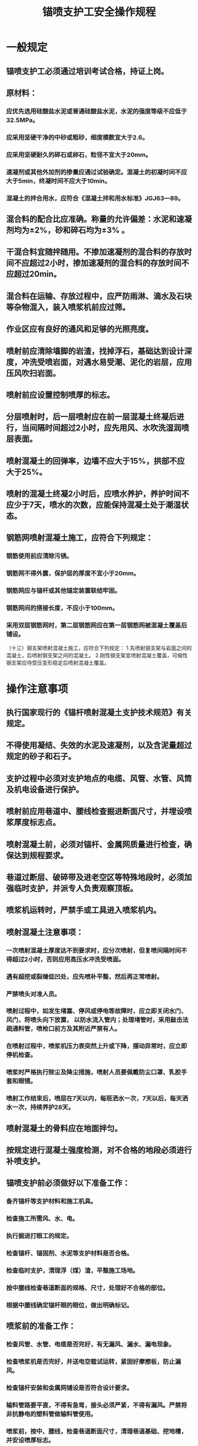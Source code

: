 :PROPERTIES:
:ID:       603cc5f0-a737-41e2-9d17-9ebddafa21e4
:END:
#+title: 锚喷支护工安全操作规程
* 一般规定
** 锚喷支护工必须通过培训考试合格，持证上岗。
** 原材料：
*** 应优先选用硅酸盐水泥或普通硅酸盐水泥，水泥的强度等级不应低于32.5MPa。
*** 应采用坚硬干净的中砂或粗砂，细度模数宜大于2.6。
*** 应采用坚硬耐久的碎石或卵石，粒径不宜大于20mm。
*** 速凝剂或其他外加剂的掺量应通过试验确定。混凝土的初凝时间不应大于5min，终凝时间不应大于10min。
*** 混凝土的拌合用水，应符合《混凝土拌和用水标准》JGJ63—89。
** 混合料的配合比应准确。称量的允许偏差：水泥和速凝剂均为±2%，砂和碎石均为±3% 。
** 干混合料宜随拌随用。不掺加速凝剂的混合料的存放时间不应超过2小时，掺加速凝剂的混合料的存放时间不应超过20min。
** 混合料在运输、存放过程中，应严防雨淋、滴水及石块等杂物混入，装入喷浆机前应过筛。
** 作业区应有良好的通风和足够的光照亮度。
** 喷射前应清除墙脚的岩渣，找掉浮石，基础达到设计深度，冲洗受喷岩面，对遇水易受潮、泥化的岩层，应用压风吹扫岩面。
** 喷射前应设置控制喷厚的标志。
** 分层喷射时，后一层喷射应在前一层混凝土终凝后进行，当间隔时间超过2小时，应先用风、水吹洗湿润喷层表面。
** 喷射混凝土的回弹率，边墙不应大于15%，拱部不应大于25%。
** 喷射的混凝土终凝2小时后，应喷水养护，养护时间不应少于7天，喷水的次数，应能保持混凝土处于潮湿状态。
** 钢筋网喷射混凝土施工，应符合下列规定：
*** 钢筋使用前应清除污锈。
*** 钢筋网不得外露，保护层的厚度不宜小于20mm。
*** 钢筋网应与锚杆或其他锚定装置联结牢固。
*** 钢筋网间的搭接长度，不应小于100mm。
*** 采用双层钢筋网时，第二层钢筋网应在第一层钢筋网被混凝土覆盖后铺设。
（十三）钢支架喷射混凝土施工，应符合下列规定：
1.先喷射钢支架与岩面之间的混凝土，后喷射钢支架之间的混凝土。
2.刚性钢支架宜喷射混凝土覆盖，可缩性钢支架应待受压变形稳定后喷射混凝土覆盖。
* 操作注意事项
** 执行国家现行的《锚杆喷射混凝土支护技术规范》有关规定。
** 不得使用凝结、失效的水泥及速凝剂，以及含泥量超过规定的砂子和石子。
** 支护过程中必须对支护地点的电缆、风管、水管、风筒及机电设备进行保护。
** 喷射前应用巷道中、腰线检查掘进断面尺寸，并埋设喷浆厚度标志点。
** 喷射混凝土前，必须对锚杆、金属网质量进行检查，确保达到规程要求。
** 巷道过断层、破碎带及进老空区等特殊地段时，必须加强临时支护，并派专人负责观察顶板。
** 喷浆机运转时，严禁手或工具进入喷浆机内。
** 喷射混凝土注意事项：
*** 一次喷射混凝土厚度达不到要求时，应分次喷射，但复喷间隔时间不得超过2小时，否则应用高压水冲洗受喷面。
*** 遇有超挖或裂缝低凹处，应先喷补平整，然后再正常喷射。
*** 严禁喷头对准人员。
*** 喷射过程中，如发生堵塞、停风或停电等故障时，应立即关闭水门、风门，将喷头向下放置， 以防水流入管内；处理堵管时，采用敲击法疏通料管，喷枪口前方及其附近严禁有人。
*** 在喷射过程中，喷浆机压力表突然上升或下降，摆动异常时，应立即停机检查。
*** 喷浆时严格执行除尘及降尘措施，喷射人员要佩戴防尘口罩、乳胶手套和眼镜。
*** 喷射工作结束后，喷层在7天以内，每班洒水一次，7天以后，每天洒水一次，持续养护28天。
** 喷射混凝土的骨料应在地面拌匀。
** 按规定进行混凝土强度检测，对不合格的地段必须进行补喷支护。
** 锚喷支护前必须做好以下准备工作：
*** 备齐锚杆等支护材料和施工机具。
*** 检查施工所需风、水、电。
*** 执行掘进打眼工的规定。
*** 检查锚杆、锚固剂、水泥等支护材料是否合格。
*** 检查临时支护，清理浮（煤）渣，平整施工场地。
*** 按中腰线检查巷道断面的规格、尺寸，处理好不合格的部位。
*** 根据中腰线确定锚杆眼的眼位，做出明确标记。
** 喷浆前的准备工作：
*** 检查风管、水管、电缆是否完好，有无漏风、漏水、漏电现象。
*** 检查喷浆机是否完好，并送电空载试运转，紧固好摩擦板，防止漏风。
*** 检查锚杆安装和金属网铺设是否符合设计要求。
*** 输料管路要平直，不得有急弯，接头必须严紧，不得有漏风。严禁将非抗静电的塑料管做输料管使用。
*** 喷浆前，按中、腰线，检查巷道断面尺寸，清理巷道基础、挖地槽，并安设喷厚标志。
*** 有明显涌水点时，打孔埋设导管导水。
** 锚喷支护操作顺序：
*** 备齐施工机具、材料。
*** 安全质量检查，处理危矸。
*** 初喷。
*** 打锚杆眼。
*** 安装锚杆。
*** 复喷。
*** 检查、整改支护质量，清理施工现场。
** 处理工作面危岩、浮矸立即进行初喷等临时支护。
** 打锚杆眼执行锚杆支护工的规定。
** 安装锚杆分别执行锚杆支护工的规定。
** 喷射混凝土：
*** 配、拌料：
- 利用筛子、斗检查粗、细骨料配比是否符合要求；
- 检查骨料含水率是否合格；
- 按设计配比把水泥和骨料送入拌料机，上料要均匀；
- 检查拌好的潮料含水率，要求能用手握成团，松开手似散非似散，吹无烟；
- 必须按作业规程规定的掺入量在喷射机上料口均匀加入速凝剂。
*** 喷射：
- 开风，调整水量、风量，保持风压不低于0.4MPa。
- 喷射手操作喷头，自上而下冲洗岩面。
- 送电，开喷浆机、拌料机，上料喷射。
- 根据上料情况再次调整风、水量，保证喷面无干斑，无流滩。
- 喷射手分段按自下而上先墙后拱的顺序进行喷射。
- 喷射时喷头尽可能垂直受喷面，夹角不得小于70°。
- 喷头距受喷面保持0.6～1米。
- 喷射时，喷头运行轨迹应呈螺旋形，按直径200～300mm、一圆压半圆的方法均匀缓慢移动。
- 应配合两人，一人持喷头喷射，一人辅助照明并负责联络，观察顶帮安全和喷射质量。
*** 停机：喷浆结束时，按先停料后停水，再停电，最后关风的顺序操作。
** 喷射工作结束后，卸开喷头，清理水环和喷射机内部的灰浆或材料，盘好风、水管。
** 清理、收集回弹物，并将当班拌料用净或用作浇筑水沟的骨料。
** 喷射混凝土2小时后开始洒水养护，28天后取芯检测强度。
** 每班喷完浆后，将控制开关手把置于零位，并闭锁，拆开喷浆机清理内外卫生，做好交接班准备工作。

